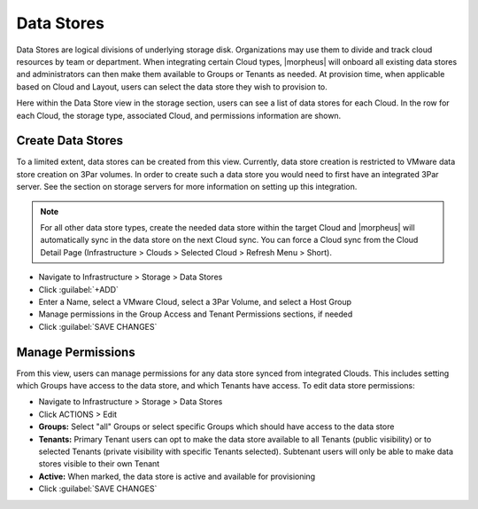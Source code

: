 Data Stores
-----------

Data Stores are logical divisions of underlying storage disk. Organizations may use them to divide and track cloud resources by team or department. When integrating certain Cloud types, |morpheus| will onboard all existing data stores and administrators can then make them available to Groups or Tenants as needed. At provision time, when applicable based on Cloud and Layout, users can select the data store they wish to provision to.

Here within the Data Store view in the storage section, users can see a list of data stores for each Cloud. In the row for each Cloud, the storage type, associated Cloud, and permissions information are shown.

Create Data Stores
^^^^^^^^^^^^^^^^^^

To a limited extent, data stores can be created from this view. Currently, data store creation is restricted to VMware data store creation on 3Par volumes. In order to create such a data store you would need to first have an integrated 3Par server. See the section on storage servers for more information on setting up this integration.

.. NOTE:: For all other data store types, create the needed data store within the target Cloud and |morpheus| will automatically sync in the data store on the next Cloud sync. You can force a Cloud sync from the Cloud Detail Page (Infrastructure > Clouds > Selected Cloud > Refresh Menu > Short).

- Navigate to Infrastructure > Storage > Data Stores
- Click :guilabel:`+ADD`
- Enter a Name, select a VMware Cloud, select a 3Par Volume, and select a Host Group
- Manage permissions in the Group Access and Tenant Permissions sections, if needed
- Click :guilabel:`SAVE CHANGES`

Manage Permissions
^^^^^^^^^^^^^^^^^^

From this view, users can manage permissions for any data store synced from integrated Clouds. This includes setting which Groups have access to the data store, and which Tenants have access. To edit data store permissions:

- Navigate to Infrastructure > Storage > Data Stores
- Click ACTIONS > Edit
- **Groups:** Select "all" Groups or select specific Groups which should have access to the data store
- **Tenants:** Primary Tenant users can opt to make the data store available to all Tenants (public visibility) or to selected Tenants (private visibility with specific Tenants selected). Subtenant users will only be able to make data stores visible to their own Tenant
- **Active:** When marked, the data store is active and available for provisioning
- Click :guilabel:`SAVE CHANGES` 
